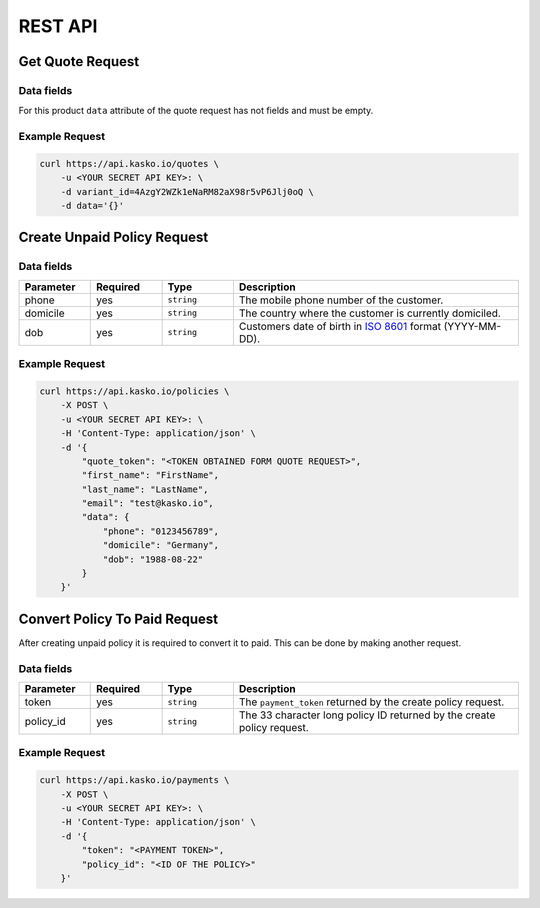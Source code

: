 REST API
========

.. info::
  The language of the policy docs & email is set with ``variant_id``.
  For first time customers use "New Customer (XX)" ``variant_id``.
  If the customer has purchased insurance before, please use the variant ID's from "renewal".
  No additional data will have to be appended to the quote request.

Get Quote Request
-----------------

Data fields
~~~~~~~~~~~

For this product ``data`` attribute of the quote request has not fields and must be empty.

Example Request
~~~~~~~~~~~~~~~

.. code:: bash

    curl https://api.kasko.io/quotes \
        -u <YOUR SECRET API KEY>: \
        -d variant_id=4AzgY2WZk1eNaRM82aX98r5vP6Jlj0oQ \
        -d data='{}'

Create Unpaid Policy Request
----------------------------

Data fields
~~~~~~~~~~~

.. csv-table::
   :header: "Parameter", "Required", "Type", "Description"
   :widths: 20, 20, 20, 80

   "phone",    "yes", "``string``", "The mobile phone number of the customer."
   "domicile", "yes", "``string``", "The country where the customer is currently domiciled."
   "dob",      "yes", "``string``", "Customers date of birth in `ISO 8601 <https://en.wikipedia.org/wiki/ISO_8601>`_ format (YYYY-MM-DD)."

Example Request
~~~~~~~~~~~~~~~

.. code:: bash

    curl https://api.kasko.io/policies \
        -X POST \
        -u <YOUR SECRET API KEY>: \
        -H 'Content-Type: application/json' \
        -d '{
            "quote_token": "<TOKEN OBTAINED FORM QUOTE REQUEST>",
            "first_name": "FirstName",
            "last_name": "LastName",
            "email": "test@kasko.io",
            "data": {
                "phone": "0123456789",
                "domicile": "Germany",
                "dob": "1988-08-22"
            }
        }'

Convert Policy To Paid Request
------------------------------

After creating unpaid policy it is required to convert it to paid. This can be done by making another request.

Data fields
~~~~~~~~~~~

.. csv-table::
   :header: "Parameter", "Required", "Type", "Description"
   :widths: 20, 20, 20, 80

   "token",     "yes", "``string``", "The ``payment_token`` returned by the create policy request."
   "policy_id", "yes", "``string``", "The 33 character long policy ID returned by the create policy request."

Example Request
~~~~~~~~~~~~~~~

.. code:: bash

    curl https://api.kasko.io/payments \
        -X POST \
        -u <YOUR SECRET API KEY>: \
        -H 'Content-Type: application/json' \
        -d '{
            "token": "<PAYMENT TOKEN>",
            "policy_id": "<ID OF THE POLICY>"
        }'

